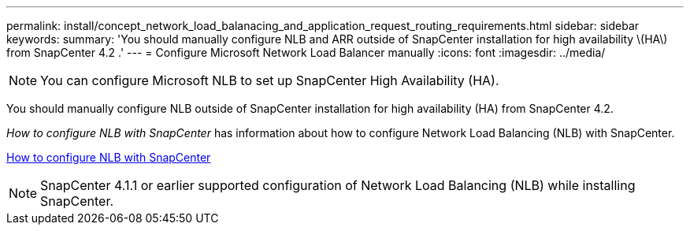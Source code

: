 ---
permalink: install/concept_network_load_balanacing_and_application_request_routing_requirements.html
sidebar: sidebar
keywords:
summary: 'You should manually configure NLB and ARR outside of SnapCenter installation for high availability \(HA\) from SnapCenter 4.2 .'
---
= Configure Microsoft Network Load Balancer manually
:icons: font
:imagesdir: ../media/

[.lead]

[NOTE]
You can configure Microsoft NLB to set up SnapCenter High Availability (HA).

You should manually configure NLB outside of SnapCenter installation for high availability (HA) from SnapCenter 4.2.

_How to configure NLB with SnapCenter_ has information about how to configure Network Load Balancing (NLB) with SnapCenter.

https://kb.netapp.com/Advice_and_Troubleshooting/Data_Protection_and_Security/SnapCenter/How_to_configure_NLB_and_ARR_with_SnapCenter[How to configure NLB with SnapCenter]

NOTE: SnapCenter 4.1.1 or earlier supported configuration of Network Load Balancing (NLB) while installing SnapCenter.

// Removed ARR as per Manohar's comments
